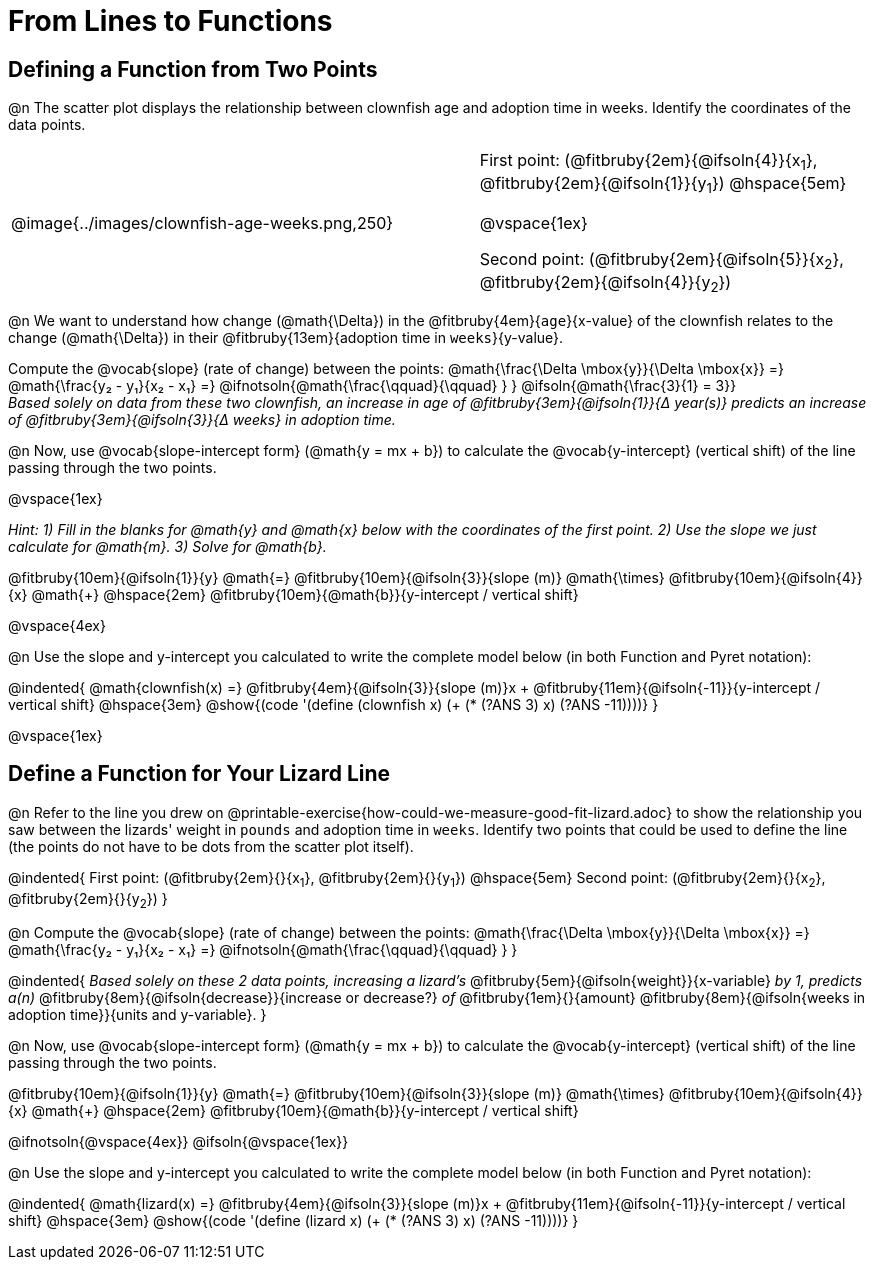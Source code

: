 = From Lines to Functions

== Defining a Function from Two Points

@n The scatter plot displays the relationship between clownfish age and adoption time in weeks. Identify the coordinates of the data points.

[cols="5a,1,5a", grid="none", frame="none", stripes="none"]
|===
^|@image{../images/clownfish-age-weeks.png,250}
|
.^|
First point: (@fitbruby{2em}{@ifsoln{4}}{x~1~}, @fitbruby{2em}{@ifsoln{1}}{y~1~})
@hspace{5em}

@vspace{1ex}

Second point: (@fitbruby{2em}{@ifsoln{5}}{x~2~}, @fitbruby{2em}{@ifsoln{4}}{y~2~})

|===

@n We want to understand how change (@math{\Delta}) in the @fitbruby{4em}{`age`}{x-value} of the clownfish relates to the change (@math{\Delta}) in their @fitbruby{13em}{adoption time in `weeks`}{y-value}. 

[.indentedpara]
--
Compute the @vocab{slope} (rate of change) between the points: @math{\frac{\Delta \mbox{y}}{\Delta \mbox{x}} =} @math{\frac{y&#8322; - y&#8321;}{x&#8322; - x&#8321;} =} @ifnotsoln{@math{\frac{\qquad}{\qquad} } } @ifsoln{@math{\frac{3}{1} = 3}} +
_Based solely on data from these two clownfish, an increase in age of @fitbruby{3em}{@ifsoln{1}}{&#916; year(s)} predicts an increase of @fitbruby{3em}{@ifsoln{3}}{&#916; weeks} in adoption time._

--

@n Now, use @vocab{slope-intercept form} (@math{y = mx + b}) to calculate the @vocab{y-intercept} (vertical shift) of the line passing through the two points.

@vspace{1ex}

[.indentedpara]
--
_Hint: 1) Fill in the blanks for @math{y} and @math{x} below with the coordinates of the first point. 2) Use the slope we just calculate for @math{m}. 3) Solve for @math{b}._

@fitbruby{10em}{@ifsoln{1}}{y} @math{=} @fitbruby{10em}{@ifsoln{3}}{slope (m)} @math{\times} @fitbruby{10em}{@ifsoln{4}}{x} @math{+} @hspace{2em} @fitbruby{10em}{@math{b}}{y-intercept / vertical shift}

--
@vspace{4ex}

@n Use the slope and y-intercept you calculated to write the complete model below (in both Function and Pyret notation):

@indented{
@math{clownfish(x) =} @fitbruby{4em}{@ifsoln{3}}{slope (m)}x + @fitbruby{11em}{@ifsoln{-11}}{y-intercept / vertical shift} @hspace{3em} @show{(code '(define (clownfish x) (+ (* (?ANS 3) x) (?ANS -11))))}
}

@vspace{1ex}

== Define a Function for Your Lizard Line

@n Refer to the line you drew on @printable-exercise{how-could-we-measure-good-fit-lizard.adoc} to show the relationship you saw between the lizards' weight in `pounds` and adoption time in `weeks`. Identify two points that could be used to define the line (the points do not have to be dots from the scatter plot itself).

@indented{
First point: (@fitbruby{2em}{}{x~1~}, @fitbruby{2em}{}{y~1~}) 
@hspace{5em} 
Second point: (@fitbruby{2em}{}{x~2~}, @fitbruby{2em}{}{y~2~})
}

@n Compute the @vocab{slope} (rate of change) between the points: @math{\frac{\Delta \mbox{y}}{\Delta \mbox{x}} =} @math{\frac{y&#8322; - y&#8321;}{x&#8322; - x&#8321;} =} @ifnotsoln{@math{\frac{\qquad}{\qquad} } }

@indented{
_Based solely on these 2 data points, increasing a lizard's_ @fitbruby{5em}{@ifsoln{weight}}{x-variable} _by 1, predicts a(n)_ @fitbruby{8em}{@ifsoln{decrease}}{increase or decrease?} _of_ @fitbruby{1em}{}{amount} @fitbruby{8em}{@ifsoln{weeks in adoption time}}{units and y-variable}.
}

@n Now, use @vocab{slope-intercept form} (@math{y = mx + b}) to calculate the @vocab{y-intercept} (vertical shift) of the line passing through the two points.

[.indentedpara]
--
@fitbruby{10em}{@ifsoln{1}}{y} @math{=} @fitbruby{10em}{@ifsoln{3}}{slope (m)} @math{\times} @fitbruby{10em}{@ifsoln{4}}{x} @math{+} @hspace{2em} @fitbruby{10em}{@math{b}}{y-intercept / vertical shift}

--
@ifnotsoln{@vspace{4ex}}
@ifsoln{@vspace{1ex}}

@n Use the slope and y-intercept you calculated to write the complete model below (in both Function and Pyret notation):

@indented{
@math{lizard(x) =} @fitbruby{4em}{@ifsoln{3}}{slope (m)}x + @fitbruby{11em}{@ifsoln{-11}}{y-intercept / vertical shift} @hspace{3em} @show{(code '(define (lizard x) (+ (* (?ANS 3) x) (?ANS -11))))}
}


